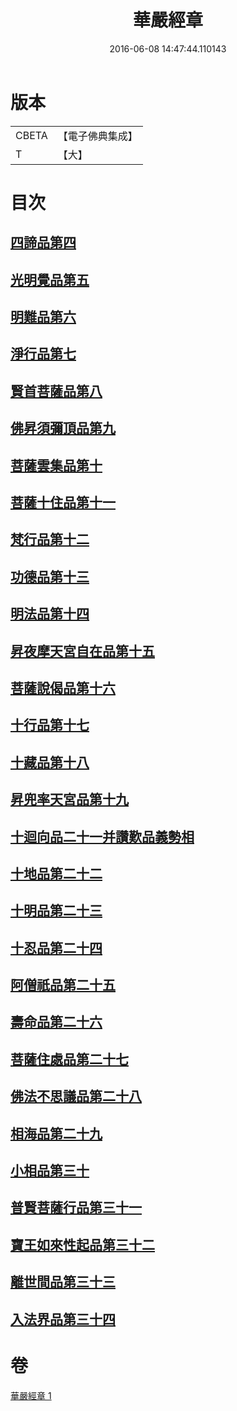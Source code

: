 #+TITLE: 華嚴經章 
#+DATE: 2016-06-08 14:47:44.110143

* 版本
 |     CBETA|【電子佛典集成】|
 |         T|【大】     |

* 目次
** [[file:KR6e0006_001.txt::001-0205b18][四諦品第四]]
** [[file:KR6e0006_001.txt::001-0205b21][光明覺品第五]]
** [[file:KR6e0006_001.txt::001-0205b27][明難品第六]]
** [[file:KR6e0006_001.txt::001-0205c5][淨行品第七]]
** [[file:KR6e0006_001.txt::001-0205c8][賢首菩薩品第八]]
** [[file:KR6e0006_001.txt::001-0205c11][佛昇須彌頂品第九]]
** [[file:KR6e0006_001.txt::001-0205c17][菩薩雲集品第十]]
** [[file:KR6e0006_001.txt::001-0205c22][菩薩十住品第十一]]
** [[file:KR6e0006_001.txt::001-0205c26][梵行品第十二]]
** [[file:KR6e0006_001.txt::001-0205c29][功德品第十三]]
** [[file:KR6e0006_001.txt::001-0206a4][明法品第十四]]
** [[file:KR6e0006_001.txt::001-0206a8][昇夜摩天宮自在品第十五]]
** [[file:KR6e0006_001.txt::001-0206a12][菩薩說偈品第十六]]
** [[file:KR6e0006_001.txt::001-0206a14][十行品第十七]]
** [[file:KR6e0006_001.txt::001-0206a28][十藏品第十八]]
** [[file:KR6e0006_001.txt::001-0206b8][昇兜率天宮品第十九]]
** [[file:KR6e0006_001.txt::001-0206b12][十迴向品二十一并讚歎品義勢相]]
** [[file:KR6e0006_001.txt::001-0206b21][十地品第二十二]]
** [[file:KR6e0006_001.txt::001-0206b28][十明品第二十三]]
** [[file:KR6e0006_001.txt::001-0206c19][十忍品第二十四]]
** [[file:KR6e0006_001.txt::001-0206c22][阿僧祇品第二十五]]
** [[file:KR6e0006_001.txt::001-0206c26][壽命品第二十六]]
** [[file:KR6e0006_001.txt::001-0207a1][菩薩住處品第二十七]]
** [[file:KR6e0006_001.txt::001-0207a4][佛法不思議品第二十八]]
** [[file:KR6e0006_001.txt::001-0207a12][相海品第二十九]]
** [[file:KR6e0006_001.txt::001-0207a19][小相品第三十]]
** [[file:KR6e0006_001.txt::001-0207a22][普賢菩薩行品第三十一]]
** [[file:KR6e0006_001.txt::001-0207a28][寶王如來性起品第三十二]]
** [[file:KR6e0006_001.txt::001-0207b11][離世間品第三十三]]
** [[file:KR6e0006_001.txt::001-0207b17][入法界品第三十四]]

* 卷
[[file:KR6e0006_001.txt][華嚴經章 1]]

